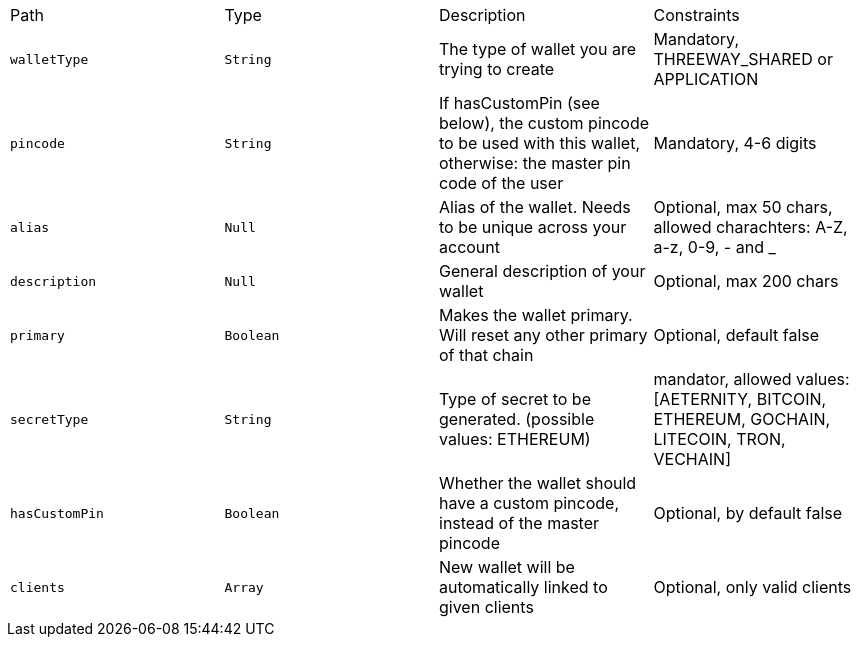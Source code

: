 |===
|Path|Type|Description|Constraints
|`+walletType+`
|`+String+`
|The type of wallet you are trying to create
|Mandatory, THREEWAY_SHARED or APPLICATION
|`+pincode+`
|`+String+`
|If hasCustomPin (see below), the custom pincode to be used with this wallet, otherwise: the master pin code of the user
|Mandatory, 4-6 digits
|`+alias+`
|`+Null+`
|Alias of the wallet. Needs to be unique across your account
|Optional, max 50 chars, allowed charachters: A-Z, a-z, 0-9, - and _
|`+description+`
|`+Null+`
|General description of your wallet
|Optional, max 200 chars
|`+primary+`
|`+Boolean+`
|Makes the wallet primary. Will reset any other primary of that chain
|Optional, default false
|`+secretType+`
|`+String+`
|Type of secret to be generated. (possible values: ETHEREUM)
|mandator, allowed values: [AETERNITY, BITCOIN, ETHEREUM, GOCHAIN, LITECOIN, TRON, VECHAIN]
|`+hasCustomPin+`
|`+Boolean+`
|Whether the wallet should have a custom pincode, instead of the master pincode
|Optional, by default false
|`+clients+`
|`+Array+`
|New wallet will be automatically linked to given clients
|Optional, only valid clients
|===
